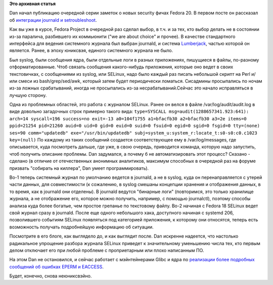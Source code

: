 .. title: Dan Walsh представил интеграцию journald и SELinux
.. slug: dan-walsh-представил-интеграцию-journald-и-selinux
.. date: 2013-08-05 11:16:23
.. tags:
.. category:
.. link:
.. description:
.. type: text
.. author: Peter Lemenkov

**Это архивная статья**


Dan начал публикацию очередной серии заметок о новых security фичах
Fedora 20. В первом посте он рассказал об `интеграции journald и
setroubleshoot <http://danwalsh.livejournal.com/65777.html>`__.

Как вы уже в курсе, Fedora Project в очередной раз сделал выбор, в т.ч.
и за тех, кто выбор делать не в состоянии из-за паралича, разбившего их
коммьюнити ("we are about choice" и прочее). В качестве стандартного
интерфейса для ведения системного журнала был выбран journald, и система
`Lumberjack </content/Статус-проекта-lumberjack>`__, частью которой он
является. Ранее, в эпоху юниксвэя, единого системного журнала не было.

Был syslog, были сообщения ядра, были отдельные логи в разных
приложениях, пишущиеся в файлы, по-разному отформатированные. Чтоб
связать сообщения какого-нибудь приложения, которые оно ведет в своих
текстовичках, с сообщениями из syslog, или SELinux, надо было каждый раз
писать небольшой скрипт на Perl и/или смеси из bash/grep/sed/awk,
который затем будет периодически ломаться. Сисадмины просыпались по
ночам из-за ложных срабатываний, иногда не просыпались из-за
несрабатываний.Сейчас это начало исправляться в лучшую сторону.

Одна из проблемных областей, это работа с журналом SELinux. Ранее он
велся в файле /var/log/audit/audit.log в виде довольно загадочных строк
примерно такого вида:
``type=SYSCALL msg=audit(1288657341.923:641): arch=14 syscall=196 success=no exit=-13 a0=104f1755 a1=bfacfb30 a2=bfacfb30 a3=2e items=0 ppid=21254 pid=21260 auid=0 uid=0 gid=0 euid=0 suid=0 fsuid=0 egid=0 sgid=0 fsgid=0 tty=(none) ses=90 comm="updatedb" exe="/usr/bin/updatedb" subj=system_u:system_r:locate_t:s0-s0:c0.c1023 key=(null)``
По каждому из таких сообщений создается соответствующее ему в
/var/log/messages, где описывается, куда посмотреть дальше, где уже, в
свою очередь, приводится команда, которую надо запустить, чтоб получить
описание проблемы. Dan задумался, а почему б не автоматизировать этот
процесс? Сказано - сделано (в отличие от отечественных анонимных
аналитиков, максимум способных в очередной раз на форуме призвать
"собирать на киллера", Dan умеет программировать).

Во-1 теперь системный журнал по умолчанию ведется в journald, а не в
syslog, куда он перенаправляется с утерей части данных, для
совместимости (к сожалению, в syslog смешаны концепции хранения и
отображения данных, в то время, как в journald они отделены). В journald
ведутся "бинарные логи" (повторимся, это только хранилище журнала, а не
отображение его, которое можно получить, например, с помощью
journalctl), поэтому способы анализа куда более богатые, чем простое
грепанье по текстовому файлу. Во-2 начиная с Fedora 18 SELinux ведет
свой журнал сразу в journald. После еще одного небольшого хака,
доступного начиная с systemd 206, позволившего событиям SELinux
появляться под категорией приложения, к которому они относятся, теперь
есть возможность получать подробнейшую информацию об ситуации.

Посмотрите в его блоге, как выглядело до, и как выглядит после. Dan
искренне надеется, что настолько радикальное упрощение разбора журнала
SELinux приведет к значительному уменьшению числа тех, кто первым делом
отключает его при любой проблеме с проприетарным или плохо написанным
ПО.

На этом Dan не остановился, и сейчас работает с мэйнтейнерами Glibc и
ядра по `реализации более подробных сообщений об ошибках EPERM и
EACCESS <https://fedoraproject.org/wiki/Features/FriendlyEPERM>`__.

Будет, конечно, снова неюниксвэйно.


